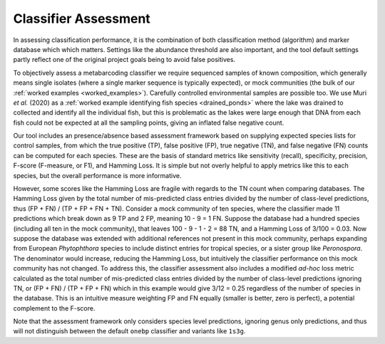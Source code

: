 .. _classifier_assessment:

Classifier Assessment
=====================
In assessing classification performance, it is the combination of both
classification method (algorithm) and marker database which which matters.
Settings like the abundance threshold are also important, and the tool default
settings partly reflect one of the original project goals being to avoid false
positives.

To objectively assess a metabarcoding classifier we require sequenced samples
of known composition, which generally means single isolates (where a single
marker sequence is typically expected), or mock communities (the bulk of our
:ref:`worked examples <worked_examples>`). Carefully controlled environmental
samples are possible too. We use Muri *et al.* (2020) as a :ref:`worked
example identifying fish species <drained_ponds>` where the lake was drained
to collected and identify all the individual fish, but this is problematic as
the lakes were large enough that DNA from each fish could not be expected at
all the sampling points, giving an inflated false negative count.

Our tool includes an presence/absence based assessment framework based on
supplying expected species lists for control samples, from which the true
positive (TP), false positive (FP), true negative (TN), and false negative
(FN) counts can be computed for each species. These are the basis of standard
metrics like sensitivity (recall), specificity, precision, F-score (F-measure,
or F1), and Hamming Loss. It is simple but not overly helpful to apply metrics
like this to each species, but the overall performance is more informative.

However, some scores like the Hamming Loss are fragile with regards to the TN
count when comparing databases. The Hamming Loss given by the total number of
mis-predicted class entries divided by the number of class-level predictions,
thus (FP + FN) / (TP + FP + FN + TN).
Consider a mock community of ten species, where the classifier made 11
predictions which break down as 9 TP and 2 FP, meaning 10 - 9 = 1 FN.
Suppose the database had a hundred species (including all ten in the mock
community), that leaves 100 - 9 - 1 - 2 = 88 TN, and a Hamming Loss of 3/100
= 0.03. Now suppose the database was extended with additional references not
present in this mock community, perhaps expanding from European *Phytophthora*
species to include distinct entries for tropical species, or a sister group
like *Peronospora*. The denominator would increase, reducing the Hamming Loss,
but intuitively the classifier performance on this mock community has not
changed. To address this, the classifier assessment also includes a modified
*ad-hoc* loss metric calculated as the total number of mis-predicted class
entries divided by the number of class-level predictions ignoring TN, or
(FP + FN) / (TP + FP + FN) which in this example would give 3/12 = 0.25
regardless of the number of species in the database. This is an intuitive
measure weighting FP and FN equally (smaller is better, zero is perfect),
a potential complement to the F-score.

Note that the assessment framework only considers species level predictions,
ignoring genus only predictions, and thus will not distinguish between the
default ``onebp`` classifier and variants like ``1s3g``.
